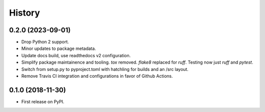 =======
History
=======

0.2.0 (2023-09-01)
------------------

* Drop Python 2 support.
* Minor updates to package metadata.
* Update docs build, use readthedocs v2 configuration.
* Simplify package maintainence and tooling. `tox` removed. `flake8` replaced for `ruff`. Testing now just `ruff` and `pytest`.
* Switch from setup.py to pyproject.toml with hatchling for builds and an /src layout.
* Remove Travis CI integration and configurations in favor of Github Actions.


0.1.0 (2018-11-30)
------------------

* First release on PyPI.
